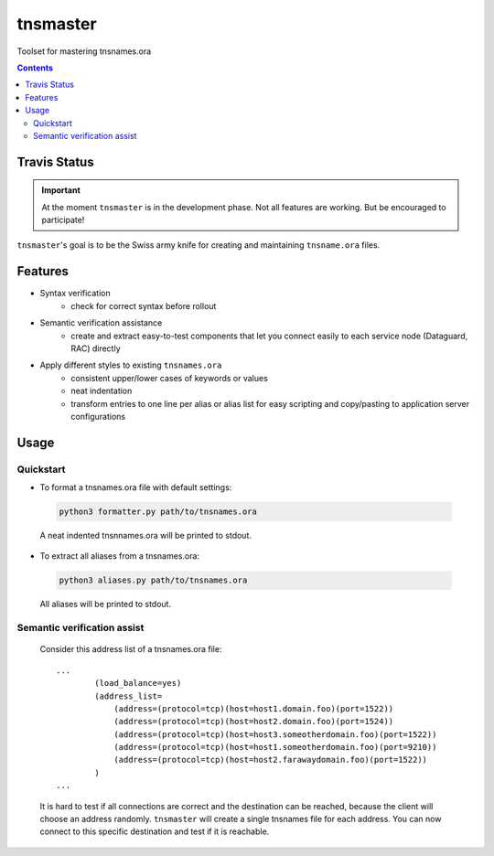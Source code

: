 =========
tnsmaster
=========

Toolset for mastering tnsnames.ora

.. contents::

Travis Status
=============

.. image:: https://travis-ci.org/difu/tnsmaster.svg
    :target: https://travis-ci.org/difu/tnsmaster

.. important::
  At the moment ``tnsmaster`` is in the development phase. Not all features are
  working. But be encouraged to participate!

``tnsmaster``'s goal is to be the Swiss army knife for creating and maintaining
``tnsname.ora`` files.

Features
========

* Syntax verification
    - check for correct syntax before rollout
* Semantic verification assistance
    - create and extract easy-to-test components that let you connect easily to
      each service node (Dataguard, RAC) directly

* Apply different styles to existing ``tnsnames.ora``
    - consistent upper/lower cases of keywords or values
    - neat indentation
    - transform entries to one line per alias or alias list for easy scripting
      and copy/pasting to application server configurations


Usage
=====

Quickstart
----------

- To format a tnsnames.ora file with default settings:

 .. code-block::

    python3 formatter.py path/to/tnsnames.ora

 A neat indented tnsnnames.ora will be printed to stdout.

- To extract all aliases from a tnsnames.ora:

 .. code-block::

    python3 aliases.py path/to/tnsnames.ora

 All aliases will be printed to stdout.


Semantic verification assist
----------------------------

    Consider this address list of a tnsnames.ora file::

        ...
                (load_balance=yes)
                (address_list=
                    (address=(protocol=tcp)(host=host1.domain.foo)(port=1522))
                    (address=(protocol=tcp)(host=host2.domain.foo)(port=1524))
                    (address=(protocol=tcp)(host=host3.someotherdomain.foo)(port=1522))
                    (address=(protocol=tcp)(host=host1.someotherdomain.foo)(port=9210))
                    (address=(protocol=tcp)(host=host2.farawaydomain.foo)(port=1522))
                )
        ...

    It is hard to test if all connections are correct and the destination can be
    reached, because the client will choose an address randomly. ``tnsmaster`` will
    create a single tnsnames file for each address. You can now connect to this
    specific destination and test if it is reachable.
